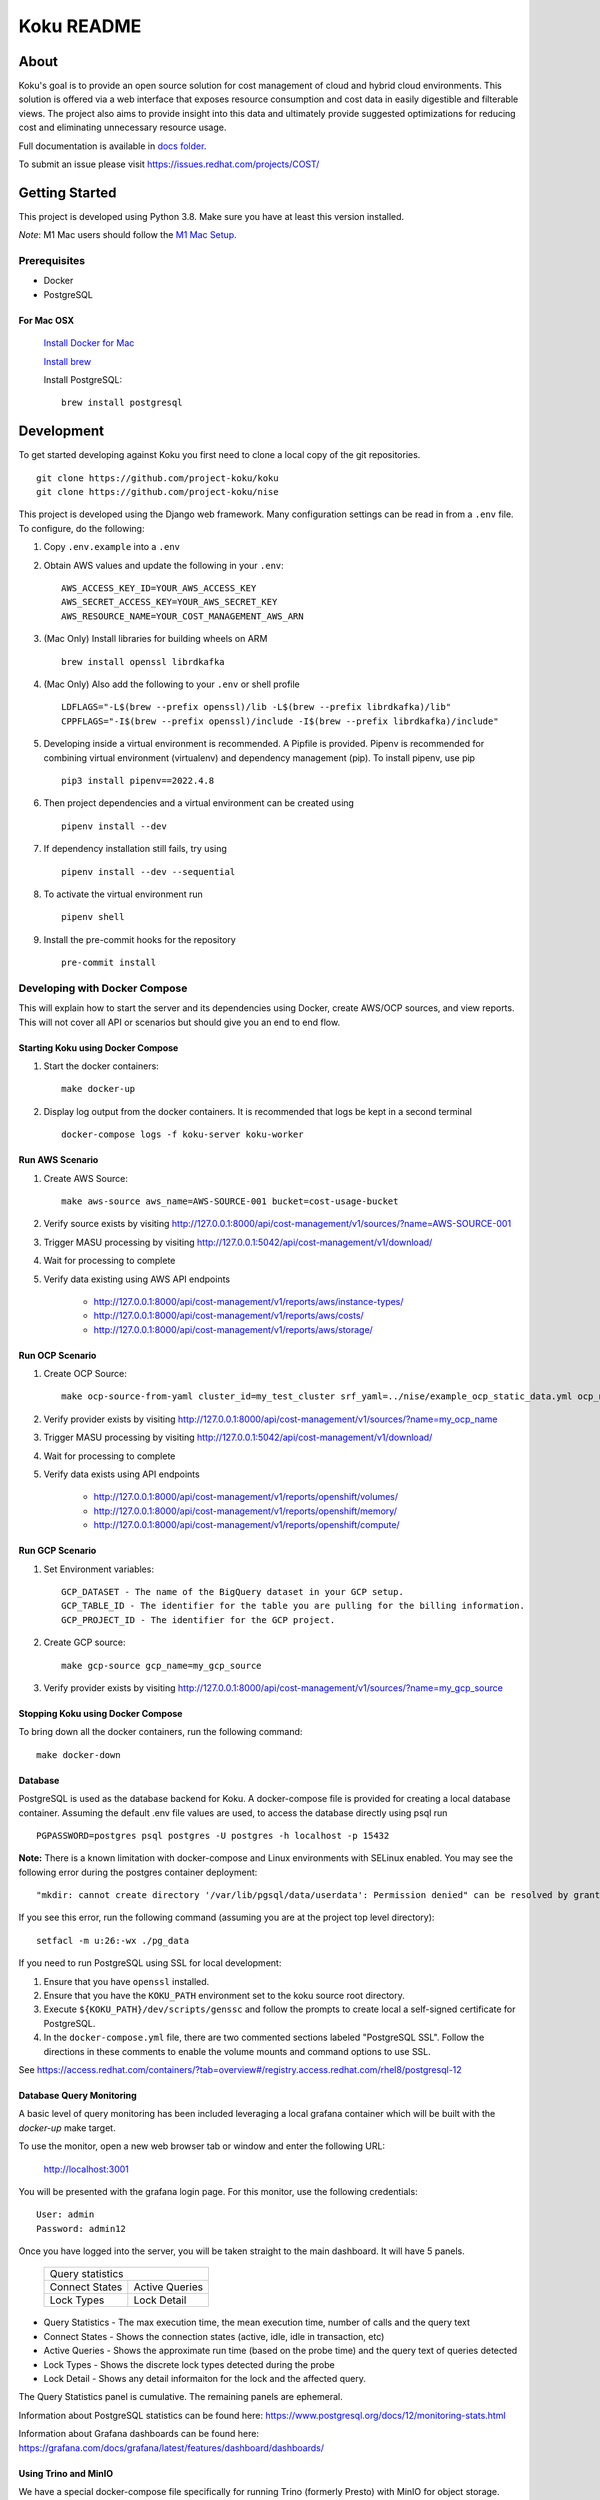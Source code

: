 ===========
Koku README
===========

|license| |Unittests| |codecov|

About
=====

Koku's goal is to provide an open source solution for cost management of cloud and hybrid cloud environments. This solution is offered via a web interface that exposes resource consumption and cost data in easily digestible and filterable views. The project also aims to provide insight into this data and ultimately provide suggested optimizations for reducing cost and eliminating unnecessary resource usage.

Full documentation is available in `docs folder`_.

To submit an issue please visit https://issues.redhat.com/projects/COST/

Getting Started
===============

This project is developed using Python 3.8. Make sure you have at least this version installed.

| *Note*: M1 Mac users should follow the `M1 Mac Setup`_.

Prerequisites
-------------

* Docker
* PostgreSQL

For Mac OSX
^^^^^^^^^^^

    `Install Docker for Mac`_

    `Install brew`_

    Install PostgreSQL: ::

        brew install postgresql


Development
===========

To get started developing against Koku you first need to clone a local copy of the git repositories. ::

    git clone https://github.com/project-koku/koku
    git clone https://github.com/project-koku/nise

This project is developed using the Django web framework. Many configuration settings can be read in from a ``.env`` file. To configure, do the following:

1. Copy ``.env.example`` into a ``.env``
2. Obtain AWS values and update the following in your ``.env``::

    AWS_ACCESS_KEY_ID=YOUR_AWS_ACCESS_KEY
    AWS_SECRET_ACCESS_KEY=YOUR_AWS_SECRET_KEY
    AWS_RESOURCE_NAME=YOUR_COST_MANAGEMENT_AWS_ARN

3. (Mac Only) Install libraries for building wheels on ARM ::

    brew install openssl librdkafka

4. (Mac Only) Also add the following to your ``.env`` or shell profile ::

    LDFLAGS="-L$(brew --prefix openssl)/lib -L$(brew --prefix librdkafka)/lib"
    CPPFLAGS="-I$(brew --prefix openssl)/include -I$(brew --prefix librdkafka)/include"

5. Developing inside a virtual environment is recommended. A Pipfile is provided. Pipenv is recommended for combining virtual environment (virtualenv) and dependency management (pip). To install pipenv, use pip ::

    pip3 install pipenv==2022.4.8

6. Then project dependencies and a virtual environment can be created using ::

    pipenv install --dev

7. If dependency installation still fails, try using ::

    pipenv install --dev --sequential

8. To activate the virtual environment run ::

    pipenv shell

9. Install the pre-commit hooks for the repository ::

    pre-commit install


Developing with Docker Compose
------------------------------

This will explain how to start the server and its dependencies using Docker, create AWS/OCP sources, and view reports. This will not cover all API or scenarios but should give you an end to end flow.

Starting Koku using Docker Compose
^^^^^^^^^^^^^^^^^^^^^^^^^^^^^^^^^^

1. Start the docker containers::

    make docker-up

2. Display log output from the docker containers. It is recommended that logs be kept in a second terminal ::

    docker-compose logs -f koku-server koku-worker

Run AWS Scenario
^^^^^^^^^^^^^^^^

1. Create AWS Source::

    make aws-source aws_name=AWS-SOURCE-001 bucket=cost-usage-bucket

2. Verify source exists by visiting http://127.0.0.1:8000/api/cost-management/v1/sources/?name=AWS-SOURCE-001
3. Trigger MASU processing by visiting http://127.0.0.1:5042/api/cost-management/v1/download/
4. Wait for processing to complete
5. Verify data existing using AWS API endpoints

    - http://127.0.0.1:8000/api/cost-management/v1/reports/aws/instance-types/
    - http://127.0.0.1:8000/api/cost-management/v1/reports/aws/costs/
    - http://127.0.0.1:8000/api/cost-management/v1/reports/aws/storage/

Run OCP Scenario
^^^^^^^^^^^^^^^^

1. Create OCP Source::

    make ocp-source-from-yaml cluster_id=my_test_cluster srf_yaml=../nise/example_ocp_static_data.yml ocp_name=my_ocp_name

2. Verify provider exists by visiting http://127.0.0.1:8000/api/cost-management/v1/sources/?name=my_ocp_name
3. Trigger MASU processing by visiting http://127.0.0.1:5042/api/cost-management/v1/download/
4. Wait for processing to complete
5. Verify data exists using API endpoints

    - http://127.0.0.1:8000/api/cost-management/v1/reports/openshift/volumes/
    - http://127.0.0.1:8000/api/cost-management/v1/reports/openshift/memory/
    - http://127.0.0.1:8000/api/cost-management/v1/reports/openshift/compute/

Run GCP Scenario
^^^^^^^^^^^^^^^^

1. Set Environment variables::

    GCP_DATASET - The name of the BigQuery dataset in your GCP setup.
    GCP_TABLE_ID - The identifier for the table you are pulling for the billing information.
    GCP_PROJECT_ID - The identifier for the GCP project.

2. Create GCP source::

    make gcp-source gcp_name=my_gcp_source

3. Verify provider exists by visiting http://127.0.0.1:8000/api/cost-management/v1/sources/?name=my_gcp_source

Stopping Koku using Docker Compose
^^^^^^^^^^^^^^^^^^^^^^^^^^^^^^^^^^
To bring down all the docker containers, run the following command::

    make docker-down


Database
^^^^^^^^

PostgreSQL is used as the database backend for Koku. A docker-compose file is provided for creating a local database container. Assuming the default .env file values are used, to access the database directly using psql run ::

    PGPASSWORD=postgres psql postgres -U postgres -h localhost -p 15432

**Note:** There is a known limitation with docker-compose and Linux environments with SELinux enabled. You may see the following error during the postgres container deployment::

    "mkdir: cannot create directory '/var/lib/pgsql/data/userdata': Permission denied" can be resolved by granting ./pg_data ownership permissions to uid:26 (postgres user in centos/postgresql-96-centos7)

If you see this error, run the following command (assuming you are at the project top level directory)::

    setfacl -m u:26:-wx ./pg_data

If you need to run PostgreSQL using SSL for local development:

1. Ensure that you have ``openssl`` installed.
2. Ensure that you have the ``KOKU_PATH`` environment set to the koku source root directory.
3. Execute ``${KOKU_PATH}/dev/scripts/genssc`` and follow the prompts to create local a self-signed certificate for PostgreSQL.
4. In the ``docker-compose.yml`` file, there are two commented sections labeled "PostgreSQL SSL". Follow the directions in these comments to enable the volume mounts and command options to use SSL.

See  https://access.redhat.com/containers/?tab=overview#/registry.access.redhat.com/rhel8/postgresql-12


Database Query Monitoring
^^^^^^^^^^^^^^^^^^^^^^^^^

A basic level of query monitoring has been included leveraging a local grafana container which will be built with the `docker-up` make target.

To use the monitor, open a new web browser tab or window and enter the following URL:

    http://localhost:3001

You will be presented with the grafana login page. For this monitor, use the following credentials::

    User: admin
    Password: admin12

Once you have logged into the server, you will be taken straight to the main dashboard. It will have 5 panels.

    +--------------------------+
    |                          |
    | Query statistics         |
    |                          |
    +---------+----------------+
    | Connect | Active Queries |
    | States  |                |
    +---------+----------------+
    | Lock    | Lock Detail    |
    | Types   |                |
    +---------+----------------+

- Query Statistics - The max execution time, the mean execution time, number of calls and the query text
- Connect States   - Shows the connection states (active, idle, idle in transaction, etc)
- Active Queries   - Shows the approximate run time (based on the probe time) and the query text of queries detected
- Lock Types       - Shows the discrete lock types detected during the probe
- Lock Detail      - Shows any detail informaiton for the lock and the affected query.

The Query Statistics panel is cumulative. The remaining panels are ephemeral.

Information about PostgreSQL statistics can be found here: https://www.postgresql.org/docs/12/monitoring-stats.html

Information about Grafana dashboards can be found here: https://grafana.com/docs/grafana/latest/features/dashboard/dashboards/


Using Trino and MinIO
^^^^^^^^^^^^^^^^^^^^^

We have a special docker-compose file specifically for running Trino (formerly Presto) with MinIO for object storage. With the proper environment variables set the app will run circumventing our conventional Postgres processing in favor of using Trino.

Set the following environment variables ::

    ENABLE_PARQUET_PROCESSING=True
    S3_BUCKET_NAME=koku-bucket
    S3_ENDPOINT=http://kokuminio:9000
    S3_ACCESS_KEY=kokuminioaccess
    S3_SECRET=kokuminiosecret

To spin up the minimum targets for Trino use ::

    make docker-up-min-trino

To skip building the koku image base ::

    make docker-up-min-trino-no-build

To tear down containers ::

    make docker-trino-down-all

With all containers running any source added will be processed by saving CSV files in MinIO and storing Parquet files in MinIO. The source's data will be summarized via Trino. Summarized data will land in the appropriate daily_summary table for the source type for consumption by the API.

To add test sources and data ::

    make create-test-customer
    make load-test-customer-data (optional)start={start_date} (optional)end={end_date}

The MinIO UI will be available at http://127.0.0.1:9090/minio/. Use the S3_ACCESS_KEY and S3_SECRET set in your env as login credentials.

The Trinio UI will be available at http://127.0.0.1:8080/ui/. Login as `admin`. Details can be found there on queries. This is particularly useful for troubleshooting failures.

For command line interactions with Trino install the CLI from https://trino.io/docs/current/installation/cli.html and follow instructions there. Use the following to login ::

    trino --server localhost:8080 --catalog hive --schema acct10001 --user admin --debug

Example usage ::

    SHOW tables;
    SELECT * from aws_line_items WHERE source='{source}' AND year='2021' AND month='02' LIMIT 100;

Developing with OpenShift
-------------------------

Our production deployment runs on OpenShift. At times you may need to run on OpenShift if you are working on deployment templates or would like to test in a production like environment. This is a more advanced scenario that many new developers will not need. To learn how to run OpenShift refer to `Working with Openshift`_.

Testing
-------

Koku uses tox to standardize the environment used when running tests. Essentially, tox manages its own virtual environment and a copy of required dependencies to run tests. To ensure a clean tox environment run ::

    tox -r

This will rebuild the tox virtual env and then run all tests.

To run unit tests specifically::

    tox -e py38

To run a specific subset of unit tests, you can pass a particular module path to tox. To do this, use positional args using the -- separator. For example::

    tox -e py38 -- masu.test.external.downloader.azure.test_azure_services.AzureServiceTest

To run IQE Smoke, Vortex or API tests, while on the Red Hat network and koku deployed via docker-compose run::

    make docker-iqe-smokes-tests
    make docker-iqe-vortex-tests
    make docker-iqe-api-tests

Individual IQE tests can be ran with run_test.sh::

    <koku_topdir>/testing/run_test.sh iqe tests plugin hccm -k test_api_cost_model_markup_calculation_ocp

Linting
-------
This repository uses `pre-commit`_ to check and enforce code style. It uses `Black`_ to reformat the Python code and `Flake8`_ to check it
afterwards. Other formats and text files are linted as well.

To run pre-commit checks::

    pre-commit run --all-files

pgAdmin
-------

If you want to interact with the Postgres database from a GUI:

 1. Copy the `pgadmin_servers.json.example` into a `pgadmin_servers.json` file and if necessary, change any variables to match your database.
 2. `docker-compose up` causes pgAdmin to run on http://localhost:8432
 3. In the login screen, the default login email is `postgres`

Side note: The `pgadmin_servers.json` file uses [pgadmin servers.json syntax](https://www.pgadmin.org/docs/pgadmin4/development/import_export_servers.html#json-format)


Partitioned Tables
------------------

The koku project is now making use of partitioned tables with PostgreSQL 12. Currently, there are only a limited number of modules supporting table partitoning with Django. For this reason, the partitioned tables are being unmanaged by Django models.

There is a stored procedure that helps create table partitions on-the-fly during masu data processing. This procedure is called :code:`create_date_partitons` and is in the :code:`public` schema. It is designed to scan a table for partition range start values and compare them against a tracking table of table partitions. For any range start not present in the table, a table partition will be created. This allows for partition creation for any uncovered range, past, present, or future. See :code:`db_functions/create_date_partitions.sql` for the code and parameter documentation.

Contributing
=============

Please refer to Contributing_.

.. _`docs folder`: https://github.com/project-koku/koku/tree/main/docs
.. _`Install Docker for Mac`: https://docs.docker.com/v17.12/docker-for-mac/install/
.. _`Install brew`: https://brew.sh/
.. _tutorial: https://www.postgresql.org/docs/12/tutorial-start.html
.. _`Working with Openshift`: https://github.com/project-koku/koku/blob/main/docs/openshift.rst
.. _Contributing: https://github.com/project-koku/koku/blob/main/CONTRIBUTING.rst
.. _pre-commit: https://pre-commit.com
.. _Black: https://github.com/psf/black
.. _Flake8: http://flake8.pycqa.org
.. _`M1 Mac Setup`: https://github.com/project-koku/koku/blob/main/docs/koku_setup_on_m1.rst

.. |license| image:: https://img.shields.io/github/license/project-koku/koku.svg
   :target: https://github.com/project-koku/koku/blob/main/LICENSE
.. |Unittests| image:: https://github.com/project-koku/koku/workflows/Unit%20Tests/badge.svg
   :target: https://github.com/project-koku/koku/actions
.. |codecov| image:: https://codecov.io/gh/project-koku/koku/branch/main/graph/badge.svg
   :target: https://codecov.io/gh/project-koku/koku
